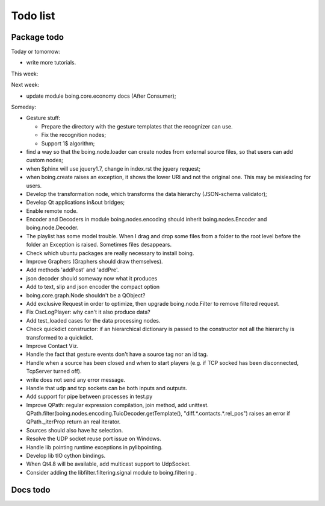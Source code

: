 ===========
 Todo list
===========

Package todo
============

Today or tomorrow:

- write more tutorials.

This week:


Next week:

- update module boing.core.economy docs (After Consumer);

Someday:

- Gesture stuff:

  * Prepare the directory with the gesture templates that the
    recognizer can use.
  * Fix the recognition nodes;
  * Support 1$ algorithm;

- find a way so that the boing.node.loader can create nodes from
  external source files, so that users can add custom nodes;
- when Sphinx will use jquery1.7, change in index.rst the jquery request;
- when boing.create raises an exception, it shows the lower URI and
  not the original one. This may be misleading for users.
- Develop the transformation node, which transforms the data hierarchy
  (JSON-schema validator);
- Develop Qt applications in&out bridges;
- Enable remote node.
- Encoder and Decoders in module boing.nodes.encoding should inherit
  boing.nodes.Encoder and boing.node.Decoder.
- The playlist has some model trouble. When I drag and drop some files
  from a folder to the root level before the folder an Exception is
  raised. Sometimes files desappears.
- Check which ubuntu packages are really necessary to install boing.
- Improve Graphers (Graphers should draw themselves).
- Add methods 'addPost' and 'addPre'.
- json decoder should someway now what it produces
- Add to text, slip and json encoder the compact option
- boing.core.graph.Node shouldn't be a QObject?
- Add exclusive Request in order to optimize, then upgrade
  boing.node.Filter to remove filtered request.
- Fix OscLogPlayer: why can't it also produce data?
- Add test_loaded cases for the data processing nodes.
- Check quickdict constructor: if an hierarchical dictionary is passed
  to the constructor not all the hierarchy is transformed to a
  quickdict.
- Improve Contact Viz.
- Handle the fact that gesture events don't have a source tag nor an
  id tag.
- Handle when a source has been closed and when to start players
  (e.g. if TCP socked has been disconnected, TcpServer turned off).
- write does not send any error message.
- Handle that udp and tcp sockets can be both inputs and outputs.
- Add support for pipe between processes in test.py
- Improve QPath: regular expression compilation, join method, add
  unittest.
  QPath.filter(boing.nodes.encoding.TuioDecoder.getTemplate(),
  "diff.*.contacts.*.rel_pos") raises an error if QPath._iterProp
  return an real iterator.
- Sources should also have hz selection.
- Resolve the UDP socket reuse port issue on Windows.
- Handle lib pointing runtime exceptions in pylibpointing.
- Develop lib tIO cython bindings.
- When Qt4.8 will be available, add multicast support to UdpSocket.
- Consider adding the libfilter.filtering.signal module to boing.filtering .

Docs todo
=========

.. todolist::
